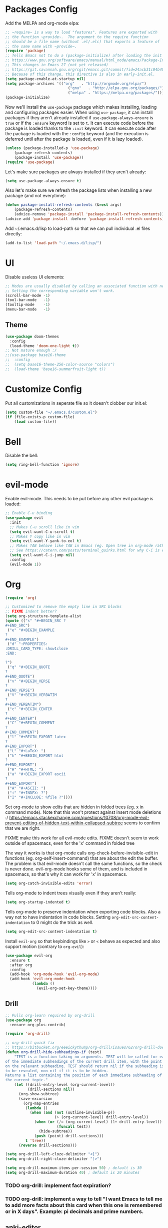 * Packages Config

Add the MELPA and org-mode elpa:

#+BEGIN_SRC emacs-lisp
;; ~require~ is a way to load "features". Features are exported with
;; the function ~provide~.  The argument to the require function
;; should be a file name (without .el/.elc) that exports a feature of
;; the same name with ~provide~.
(require 'package)
;; Tells Emacs not to do a (package-initialize) after loading the init files
;; https://www.gnu.org/software/emacs/manual/html_node/emacs/Package-Installation.html
;; This changes in Emacs 27 (not yet released)
;; https://git.savannah.gnu.org/cgit/emacs.git/commit/?id=24acb31c04b4048b85311d794e600ecd7ce60d3b
;; Because of this change, this directive is also in early-init.el.
(setq package-enable-at-startup nil)
(setq package-archives '(("org"   . "http://orgmode.org/elpa/")
                            ("gnu"   . "http://elpa.gnu.org/packages/")
                            ("melpa" . "https://melpa.org/packages/")))
(package-initialize)
#+END_SRC

Now we'll install the ~use-package~ package which makes installing,
loading and configuring packages easier. When using ~use-package~, it
can install packages if they aren't already installed if
~use-package-always-ensure~ is ~true~ or if the ~:ensure~ keyword is
set to ~t~. It can execute code before the package is loaded thanks to
the ~:init~ keyword. It can execute code after the package is loaded
with the ~:config~ keyword (and the execution is deferred until after
the package is loaded, even if it is lazy loaded).


#+BEGIN_SRC emacs-lisp
(unless (package-installed-p 'use-package)
    (package-refresh-contents)
    (package-install 'use-package))
(require 'use-package)
#+END_SRC

Let's make sure packages are always installed if they aren't already:

#+BEGIN_SRC emacs-lisp
(setq use-package-always-ensure t)
#+END_SRC

Also let's make sure we refresh the package lists when installing a new package
(and not everytime):

#+BEGIN_SRC emacs-lisp
(defun package-install-refresh-contents (&rest args)
    (package-refresh-contents)
    (advice-remove 'package-install 'package-install-refresh-contents))
(advice-add 'package-install :before 'package-install-refresh-contents)
#+END_SRC

Add ~/.emacs.d/lisp to load-path so that we can pull individual .el files
directly:

#+BEGIN_SRC emacs-lisp
(add-to-list 'load-path "~/.emacs.d/lisp/")
#+END_SRC

* UI

Disable useless UI elements:

#+BEGIN_SRC emacs-lisp
;; Modes are usually disabled by calling an associated function with negative values.
;; Setting the corresponding variable won't work.
(scroll-bar-mode -1)
(tool-bar-mode   -1)
(tooltip-mode    -1)
(menu-bar-mode   -1)
#+END_SRC

** Theme

#+BEGIN_SRC emacs-lisp
(use-package doom-themes
  :config
  (load-theme 'doom-one-light t))
;; Not mature enough :/
;;(use-package base16-theme
;;  :config
;;  (setq base16-theme-256-color-source "colors")
;;  (load-theme 'base16-summerfruit-light t))
#+END_SRC

* Customize Config

Put all customizations in seperate file so it doesn't clobber our init.el:

#+BEGIN_SRC emacs-lisp
(setq custom-file "~/.emacs.d/custom.el")
(if (file-exists-p custom-file)
    (load custom-file))
#+END_SRC

* Bell

Disable the bell:

#+BEGIN_SRC emacs-lisp
(setq ring-bell-function 'ignore)
#+END_SRC

* evil-mode

Enable evil-mode. This needs to be put before any other evil package is loaded:

#+BEGIN_SRC emacs-lisp
;; Enable C-u binding
(use-package evil
  :init
  ;; Makes C-u scroll like in vim
  (setq evil-want-C-u-scroll t)
  ;; Makes Y copy like in vim
  (setq evil-want-Y-yank-to-eol t)
  ;; Makes TAB behave like TAB in Emacs (eg. Open tree in org-mode rather than jump forward) when in terminal
  ;; See https://catern.com/posts/terminal_quirks.html for why C-i is equivalent to TAB in a terminal
  (setq evil-want-C-i-jump nil)
  :config
  (evil-mode 1))
#+END_SRC

* Org

#+BEGIN_SRC emacs-lisp
(require 'org)

;; Customized to remove the empty line in SRC blocks
;; FIXME indent better?
(setq org-structure-template-alist
(quote (("s" "#+BEGIN_SRC ?
,#+END_SRC")
 ("e" "#+BEGIN_EXAMPLE
?
#+END_EXAMPLE")
 ("d" ":PROPERTIES:
:DRILL_CARD_TYPE: show1cloze
:END:

?")
 ("q" "#+BEGIN_QUOTE
?
#+END_QUOTE")
 ("v" "#+BEGIN_VERSE
?
#+END_VERSE")
 ("V" "#+BEGIN_VERBATIM
?
#+END_VERBATIM")
 ("c" "#+BEGIN_CENTER
?
#+END_CENTER")
 ("C" "#+BEGIN_COMMENT
?
#+END_COMMENT")
 ("l" "#+BEGIN_EXPORT latex
?
#+END_EXPORT")
 ("L" "#+LaTeX: ")
 ("h" "#+BEGIN_EXPORT html
?
#+END_EXPORT")
 ("H" "#+HTML: ")
 ("a" "#+BEGIN_EXPORT ascii
?
#+END_EXPORT")
 ("A" "#+ASCII: ")
 ("i" "#+INDEX: ?")
 ("I" "#+INCLUDE: %file ?"))))
#+END_SRC

Set org-mode to show edits that are hidden in folded trees (eg. x in
command mode).  Note that this won't protect against insert mode
deletions :/
https://emacs.stackexchange.com/questions/10708/org-mode-evil-prevent-editing-of-hidden-text-within-collapsed-subtree
seems to confirm that we are right.

FIXME make this work for all evil-mode edits.
FIXME doesn't seem to work outside of spacemacs, even for the 'x' command in folded tree

The way it works is that org-mode calls org-check-before-invisible-edit in functions
(eg. org-self-insert-command) that are about the edit the buffer. The
problem is that evil-mode doesn't call the same functions, so the
check is never done.  evil-org-mode hooks some of them, and is
included in spacemacs, so that's why it can work for 'x' in spacemacs.

#+BEGIN_SRC emacs-lisp
(setq org-catch-invisible-edits 'error)
#+END_SRC

Tells org-mode to indent trees visually even if they aren't really:

#+BEGIN_SRC emacs-lisp
(setq org-startup-indented t)
#+END_SRC

Tells org-mode to preserve indentation when exporting code
blocks. Also a way not to have indentation in code blocks. Setting
~org-edit-src-content-indentation~ to 0 might do the trick as well.

#+BEGIN_SRC emacs-lisp
(setq org-edit-src-content-indentation t)
#+END_SRC

Install ~evil-org~ so that keybindings like ~>~ or ~<~ behave as
expected and also support motion (contrary to ~org-evil~):

#+BEGIN_SRC emacs-lisp
(use-package evil-org
  :ensure t
  :after org
  :config
  (add-hook 'org-mode-hook 'evil-org-mode)
  (add-hook 'evil-org-mode-hook
            (lambda ()
              (evil-org-set-key-theme))))
#+END_SRC

** Drill

#+BEGIN_SRC emacs-lisp
;; Pulls org-learn required by org-drill
(use-package org
  :ensure org-plus-contrib)

(require 'org-drill)

;; org-drill quick fix
;; https://bitbucket.org/eeeickythump/org-drill/issues/62/org-drill-doesnt-work-with-org-mode-92
(defun org-drill-hide-subheadings-if (test)
    "TEST is a function taking no arguments. TEST will be called for each
of the immediate subheadings of the current drill item, with the point
on the relevant subheading. TEST should return nil if the subheading is
to be revealed, non-nil if it is to be hidden.
Returns a list containing the position of each immediate subheading of
the current topic."
    (let ((drill-entry-level (org-current-level))
          (drill-sections nil))
      (org-show-subtree)
      (save-excursion
        (org-map-entries
         (lambda ()
           (when (and (not (outline-invisible-p))
                      (> (org-current-level) drill-entry-level))
             (when (or (/= (org-current-level) (1+ drill-entry-level))
                       (funcall test))
               (hide-subtree))
             (push (point) drill-sections)))
         t 'tree))
      (reverse drill-sections)))

(setq org-drill-left-cloze-delimiter "<[")
(setq org-drill-right-cloze-delimiter "]>")

(setq org-drill-maximum-items-per-session 50) ; default is 30
(setq org-drill-maximum-duration 40) ; default is 20 minutes
#+END_SRC

*** TODO org-drill: implement fact expiration?
*** TODO org-drill: implement a way to tell "I want Emacs to tell me to add more facts about this card when this one is remembered or in X days". Example: pi decimals and prime numbers.

** anki-editor

#+BEGIN_SRC emacs-lisp
(use-package anki-editor)
#+END_SRC

* Dired

Add "-h" to the dired ls flags:

#+BEGIN_SRC emacs-lisp
(setq dired-listing-switches "-alh")
#+END_SRC

* Git
Install Magit, evil-magit and diff-hl for the diffs in the fringe:

#+BEGIN_SRC emacs-lisp
(use-package magit)
(use-package evil-magit)
(use-package diff-hl)
(global-diff-hl-mode)
(diff-hl-margin-mode)
(add-hook 'dired-mode-hook 'diff-hl-dired-mode)
(add-hook 'magit-post-refresh-hook 'diff-hl-magit-post-refresh)
#+END_SRC

* Unicode Homoglyphs Highlighter

Add unicode-troll-stopper which highlights unicode homoglyphs. (Think
https://github.com/reinderien/mimic).

Breaks Magit. Doesn't work properly in itself. :/

#+BEGIN_SRC emacs-lisp
;;(use-package unicode-troll-stopper)
;;(define-globalized-minor-mode
;;    global-unicode-troll-stopper-mode
;;    unicode-troll-stopper-mode
;;    (lambda ()
;;        (unicode-troll-stopper-mode 1)))
;;(global-unicode-troll-stopper-mode 1)
#+END_SRC

* Indentation

Add editorconfig which will configure the proper indentation settings based on
the ~.editorconfig~ files (if no file is found emacs defaults will be applied):

#+BEGIN_SRC emacs-lisp
(use-package editorconfig
  :ensure t
  :config
  (editorconfig-mode 1))
;; require-final-newline is managed by ethan-wspace so we block it
;; so it doesn't warn us about it.
(add-hook 'editorconfig-hack-properties-functions
    '(lambda (props)
        (puthash 'insert_final_newline "false" props)))
#+END_SRC

* Backups

With a combination of undo-tree (~u~ and ~C-r~ with branches) and
auto-saving, a loss of work should be pretty small.  The undo-tree
will contain the latest changes, laid out in a tree, in order to be
able to come back to another "branch" of edition. Emacs auto-save is
configured to save every 300 keystrokes or 30 seconds of idle time, in
the edited file, and not in an external one that we might forget to
restore from! We will also configure Emacs to save and restore the
last point position.

Enable and configure persistent undo with the help of undo-tree:

#+BEGIN_SRC emacs-lisp
;; evil already pulls undo-tree, but let's be explicit here
(use-package undo-tree
  :init
  (unless (file-exists-p "~/.emacs.d/.cache/undo")
    (make-directory "~/.emacs.d/.cache/undo"))
  :config
  (setq undo-tree-auto-save-history t
        undo-tree-visualizer-diff t
        undo-tree-visualizer-timestamps t
        undo-tree-history-directory-alist '(("." . "~/.emacs.d/.cache/undo"))))
#+END_SRC

Configure Emcas to auto-save in the edited file:

#+BEGIN_SRC emacs-lisp
(auto-save-visited-mode)
#+END_SRC

Disable "backup~" files, persistent undo should be enough:

#+BEGIN_SRC emacs-lisp
(setq make-backup-files nil)
#+END_SRC

Configures Emacs to save and restore the last place of the point
between sessions:

#+BEGIN_SRC emacs-lisp
(save-place-mode 1)
#+END_SRC

* Version Control

Automatically follow symbolic links to files under version control (stops Emacs from asking):

#+BEGIN_SRC emacs-lisp
;; Also set in init.el so it doesn't bother us when we edit the emacs
;; config that is just changed, thus regenerated.
(setq vc-follow-symlinks t)
#+END_SRC

* Auto Refresh Buffers

Set Emacs to auto refresh the file backed buffers if the file changed,
but not if the buffer is changed.

#+BEGIN_SRC emacs-lisp
(global-auto-revert-mode 1)
;; Make it quiet
(setq auto-revert-verbose nil)
#+END_SRC

Enable the refresh for dired views too:

#+BEGIN_SRC emacs-lisp
(setq global-auto-revert-non-file-buffers t)
#+END_SRC
* Line and Column Numbers

Show relative line numbers, and also show column number in the status bar:

#+BEGIN_SRC emacs-lisp
(setq display-line-numbers-type 'relative)
;; Make Emacs set the line-numbers width to the largest width needed
;; Why isn't this the default ? :(
(setq display-line-numbers-width-start t)
(global-display-line-numbers-mode)

(setq column-number-mode t)
#+END_SRC

* Comments

#+BEGIN_SRC emacs-lisp
(use-package evil-nerd-commenter)
#+END_SRC

* Column Indicator

Shows a ruler at ~fill-column~ column. May be broken sometimes. It's
still better than whitespace's ~lines-tail~ that isn't dynamic by default
and that also doesn't take into account the tab width.

#+BEGIN_SRC emacs-lisp
(use-package fill-column-indicator)
(define-globalized-minor-mode global-fci-mode fci-mode (lambda ()
    (if buffer-file-name (fci-mode 1))))
(global-fci-mode 1)
#+END_SRC

* Whitespace

Use built-in whitespace mode to show tabs with a custom symbol, trailing spaces,
empty lines and specials spaces (hard space and ideographic space) with a custom
symbol.

#+BEGIN_SRC emacs-lisp
(setq-default
  whitespace-style '(face tabs trailing empty space-mark tab-mark))
  (setq whitespace-display-mappings
    '(
        (space-mark   ?\xA0  [?\u25a0]     [?_]) ; hard space - black square
        (space-mark ?\u3000 [?\u25a1])           ; ideographic space - white square
        ;;
        ;; Examples:
        ;; NO-BREAK SPACE: ` `
        ;; IDEOGRAPHIC SPACE: `　`
        ;;
        ;; WARNING: the mapping below has a problem.
        ;; When a TAB occupies exactly one column, it will display the
        ;; character ?\xBB at that column followed by a TAB which goes to
        ;; the next TAB column.
        ;; If this is a problem for you, please, comment the line below.
        (tab-mark     ?\t    [?› ?\t] [?\\ ?\t]) ; tab - right guillemet
))
#+END_SRC

Add ethan-wspace that will highlight existing whitespace errors and clean new
ones. It's very handy and will help not cluttering git logs. By default it
highlights tabs unless ~indent-tabs-mode~ is set. It also handles the final
newline.

#+BEGIN_SRC emacs-lisp
(use-package ethan-wspace
  :config
  (global-ethan-wspace-mode 1))
;; Disable for the magit commit buffer
(add-hook 'text-mode-hook
    (lambda ()
        (if (equal (file-name-nondirectory buffer-file-name) "COMMIT_EDITMSG")
            (ethan-wspace-mode -1))))
#+END_SRC

* Prefer Newer Files
Configure Emacs to load a '.el' instead of a '.elc' if the '.el' is newer:

#+BEGIN_SRC emacs-lisp
(setq load-prefer-newer t)
#+END_SRC

* Clipboard

Save the clipboard content before overwriting it from Emacs:

#+BEGIN_SRC emacs-lisp
(setq save-interprogram-paste-before-kill t)
#+END_SRC

* Brackets

Configures Emacs to highlight the matching brackets:

#+BEGIN_SRC emacs-lisp
(show-paren-mode 1)
#+END_SRC

* Markdown Mode

#+BEGIN_SRC emacs-lisp
(use-package markdown-mode)
#+END_SRC

* Ivy
Install Ivy, Counsel and Swiper:

#+BEGIN_SRC emacs-lisp
(use-package counsel)
#+END_SRC

# TODO Add the recent files to ~ivy-switch-buffers~:

#+BEGIN_SRC emacs-lisp
;;(setq ivy-use-virtual-buffers t)
#+END_SRC

Remove "^" from the initial input:

#+BEGIN_SRC emacs-lisp
(setq ivy-initial-inputs-alist nil)
#+END_SRC

Enable flx sorting on default ~ivy--regex-plus~ matches:

#+BEGIN_SRC emacs-lisp
;;(use-package flx)
(defun ivy--flx-sort (name cands)
  "Sort according to closeness to string NAME the string list CANDS."
  (condition-case nil
      (let* ((fuzzy-regex (ivy--regex-plus name))
             (flx-name (replace-regexp-in-string " " "" name))
             cands-left
             cands-to-sort)

        ;; Filter out non-matching candidates
        (dolist (cand cands)
          (when (string-match-p fuzzy-regex cand)
            (push cand cands-left)))

        ;; pre-sort the candidates by length before partitioning
        (setq cands-left (cl-sort cands-left #'< :key #'length))

        ;; partition the candidates into sorted and unsorted groups
        (dotimes (_ (min (length cands-left) ivy-flx-limit))
          (push (pop cands-left) cands-to-sort))

        (nconc
         ;; Compute all of the flx scores in one pass and sort
         (mapcar #'car
                 (sort (mapcar
                        (lambda (cand)
                          (cons cand
                                (car (flx-score cand flx-name ivy--flx-cache))))
                        cands-to-sort)
                       (lambda (c1 c2)
                         ;; Break ties by length
                         (if (/= (cdr c1) (cdr c2))
                             (> (cdr c1)
                                (cdr c2))
                           (< (length (car c1))
                              (length (car c2)))))))

         ;; Add the unsorted candidates
         cands-left))
    (error cands)))

(defun ivy--sort (name candidates)
  "Re-sort candidates by NAME.
All CANDIDATES are assumed to match NAME."
           (ivy--flx-sort name candidates))
#+END_SRC

Enable command history in ~counsel-M-x~ with ~amx~:

#+BEGIN_SRC emacs-lisp
(use-package amx)
#+END_SRC

Remove "." and ".." when matching files:

#+BEGIN_SRC emacs-lisp
(setq ivy-extra-directories nil)
#+END_SRC

Enable the mode:

#+BEGIN_SRC emacs-lisp
(ivy-mode 1)
#+END_SRC

* Alignment

Enable motioned alignments with evil-lion:

#+BEGIN_SRC emacs-lisp
(use-package evil-lion
  :init
  (setq evil-lion-left-align-key (kbd "g a"))
  (setq evil-lion-right-align-key (kbd "g A"))
  :config
  (evil-lion-mode))
#+END_SRC
* Lisp Editing

Make lisp editing in evil-mode nicer with ~lispyville~ (e.g. ~dd~ will balance
parenthesis):

#+BEGIN_SRC emacs-lisp
(use-package lispyville
    :config
    (add-hook 'emacs-lisp-mode-hook #'lispyville-mode)
    (add-hook 'lisp-mode-hook #'lispyville-mode))
#+END_SRC

* Polymode

Install ~polymode~ for ~org-mode~ and ~markdown-mode~ which will activate
e.g. emacs-lisp mode when the cursor is in a emacs-lisp code block in a org-mode
buffer (<3 All my love goes to this mode <3):

#+BEGIN_SRC emacs-lisp
(use-package poly-org)
(use-package poly-markdown)
#+END_SRC

* General

Install General:

#+BEGIN_SRC emacs-lisp
(use-package general)
#+END_SRC

Misc keybindings with General:

#+BEGIN_SRC emacs-lisp
(general-define-key
  :states '(normal visual)
  :prefix "SPC"
  "SPC" 'counsel-M-x
  "bb"  'counsel-ibuffer
  "bd"  'kill-this-buffer
  "bn"  'next-buffer
  "bp"  'previous-buffer
  "cy"  'evilnc-copy-and-comment-lines
  "ff"  'counsel-find-file
  "fj"  'dired
  "fr"  'counsel-recentf
  "gs"  'magit-status
  "hdf" 'counsel-describe-function
  "hdk" 'describe-key
  "hdm" 'describe-mode
  "hdv" 'counsel-describe-variable
  "tw"  'whitespace-mode
  "wd"  'window-delete
  "wh"  'evil-window-left
  "wj"  'evil-window-down
  "wk"  'evil-window-up
  "wl"  'evil-window-right
  ";"   'evilnc-comment-operator
  "/"   'counsel-rg)

(general-def ivy-minibuffer-map
  "C-j" 'ivy-next-line
  "C-k" 'ivy-previous-line)
#+END_SRC

** TODO Fix and make dired evil-integration nicer
- https://github.com/noctuid/general.el/issues/89
- https://github.com/noctuid/general.el/issues/97
- https://github.com/noctuid/general.el/issues/98
